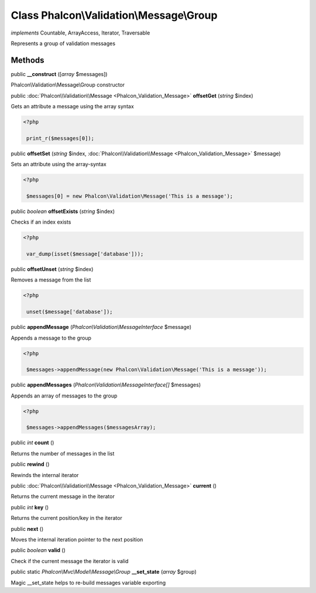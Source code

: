 Class **Phalcon\\Validation\\Message\\Group**
=============================================

*implements* Countable, ArrayAccess, Iterator, Traversable

Represents a group of validation messages


Methods
---------

public  **__construct** ([*array* $messages])

Phalcon\\Validation\\Message\\Group constructor



public :doc:`Phalcon\\Validation\\Message <Phalcon_Validation_Message>`  **offsetGet** (*string* $index)

Gets an attribute a message using the array syntax 

.. code-block:: php

    <?php

     print_r($messages[0]);




public  **offsetSet** (*string* $index, :doc:`Phalcon\\Validation\\Message <Phalcon_Validation_Message>` $message)

Sets an attribute using the array-syntax 

.. code-block:: php

    <?php

     $messages[0] = new Phalcon\Validation\Message('This is a message');




public *boolean*  **offsetExists** (*string* $index)

Checks if an index exists 

.. code-block:: php

    <?php

     var_dump(isset($message['database']));




public  **offsetUnset** (*string* $index)

Removes a message from the list 

.. code-block:: php

    <?php

     unset($message['database']);




public  **appendMessage** (*Phalcon\\Validation\\MessageInterface* $message)

Appends a message to the group 

.. code-block:: php

    <?php

     $messages->appendMessage(new Phalcon\Validation\Message('This is a message'));




public  **appendMessages** (*Phalcon\\Validation\\MessageInterface[]* $messages)

Appends an array of messages to the group 

.. code-block:: php

    <?php

     $messages->appendMessages($messagesArray);




public *int*  **count** ()

Returns the number of messages in the list



public  **rewind** ()

Rewinds the internal iterator



public :doc:`Phalcon\\Validation\\Message <Phalcon_Validation_Message>`  **current** ()

Returns the current message in the iterator



public *int*  **key** ()

Returns the current position/key in the iterator



public  **next** ()

Moves the internal iteration pointer to the next position



public *boolean*  **valid** ()

Check if the current message the iterator is valid



public static *Phalcon\\Mvc\\Model\\Message\\Group*  **__set_state** (*array* $group)

Magic __set_state helps to re-build messages variable exporting



